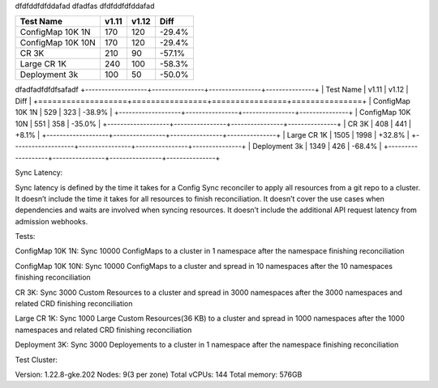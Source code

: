dfdfddfdfddafad
dfadfas
dfdfddfdfddafad

+-------------------+----------------+----------------+---------------+
| Test Name         |         v1.11  |         v1.12  |         Diff  |
+===================+================+================+===============+
| ConfigMap 10K 1N  |          170   |          120   |       -29.4%  |
+-------------------+----------------+----------------+---------------+
| ConfigMap 10K 10N |          170   |          120   |       -29.4%  |
+-------------------+----------------+----------------+---------------+
| CR 3K             |          210   |           90   |       -57.1%  |
+-------------------+----------------+----------------+---------------+
| Large CR 1K       |          240   |          100   |       -58.3%  |
+-------------------+----------------+----------------+---------------+
| Deployment 3k     |          100   |           50   |       -50.0%  |
+-------------------+----------------+----------------+---------------+

dfadfadfdfdfsafadf
+-------------------+----------------+----------------+---------------+
| Test Name         |         v1.11  |         v1.12  |         Diff  |
+===================+================+================+===============+
| ConfigMap 10K 1N  |          529   |          323   |       -38.9%  |
+-------------------+----------------+----------------+---------------+
| ConfigMap 10K 10N |          551   |          358   |       -35.0%  |
+-------------------+----------------+----------------+---------------+
| CR 3K             |          408   |          441   |       +8.1%   |
+-------------------+----------------+----------------+---------------+
| Large CR 1K       |         1505   |         1998   |       +32.8%  |
+-------------------+----------------+----------------+---------------+
| Deployment 3k     |         1349   |          426   |       -68.4%  |
+-------------------+----------------+----------------+---------------+



Sync Latency:

Sync latency is defined by the time it takes for a Config Sync reconciler to apply all resources from a git repo to a cluster.
It doesn’t include the time it takes for all resources to finish reconciliation.
It doesn’t cover the use cases when dependencies and waits are involved when syncing resources.
It doesn’t include the additional API request latency from admission webhooks.


Tests:

ConfigMap 10K 1N: Sync 10000 ConfigMaps to a cluster in 1 namespace after the namespace finishing reconciliation

ConfigMap 10K 10N: Sync 10000 ConfigMaps to a cluster and spread in 10 namespaces after the 10 namespaces finishing reconciliation

CR 3K: Sync 3000 Custom Resources to a cluster and spread in 3000 namespaces after the 3000 namespaces and related CRD finishing reconciliation

Large CR 1K: Sync 1000 Large Custom Resources(36 KB) to a cluster and spread in 1000 namespaces after the 1000 namespaces and related CRD finishing reconciliation

Deployment 3K: Sync 3000 Deployements to a cluster in 1 namespace after the namespace finishing reconciliation


Test Cluster:

Version: 1.22.8-gke.202
Nodes: 9(3 per zone)
Total vCPUs: 144
Total memory: 576GB